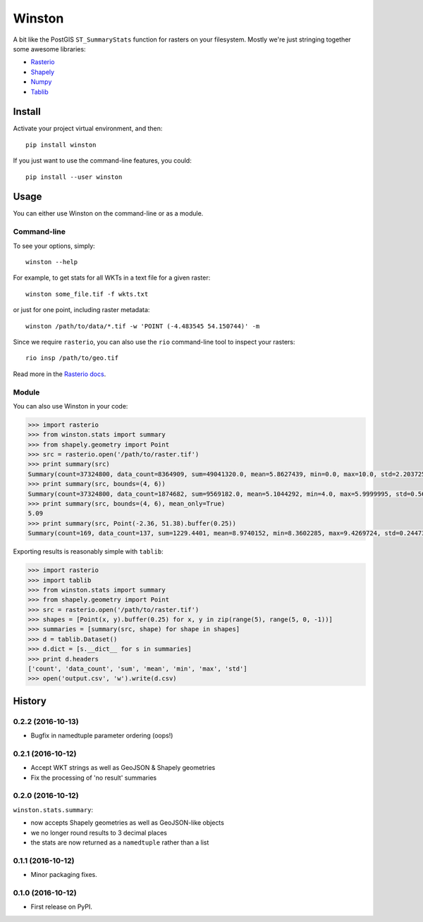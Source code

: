 =======
Winston
=======


.. image:: https://img.shields.io/pypi/v/winston.svg
    :target: https://pypi.python.org/pypi/winston
    :alt: Latest Release

.. image:: https://pyup.io/repos/github/maplecroft/winston/shield.svg
    :target: https://pyup.io/repos/github/maplecroft/winston/
    :alt: Updates

.. image:: https://pyup.io/repos/github/maplecroft/winston/python-3-shield.svg
    :target: https://pyup.io/repos/github/maplecroft/winston/
    :alt: Python 3


A bit like the PostGIS ``ST_SummaryStats`` function for rasters on your filesystem.
Mostly we're just stringing together some awesome libraries:

- `Rasterio`_
- `Shapely`_
- `Numpy`_
- `Tablib`_


Install
=======

Activate your project virtual environment, and then::

    pip install winston

If you just want to use the command-line features, you could::

    pip install --user winston


Usage
=====

You can either use Winston on the command-line or as a module.

Command-line
------------

To see your options, simply::

    winston --help

For example, to get stats for all WKTs in a text file for a given raster::

    winston some_file.tif -f wkts.txt

or just for one point, including raster metadata::

    winston /path/to/data/*.tif -w 'POINT (-4.483545 54.150744)' -m

Since we require ``rasterio``, you can also use the ``rio`` command-line tool to inspect your rasters::

    rio insp /path/to/geo.tif

Read more in the `Rasterio docs`_.

.. _`Rasterio`: https://mapbox.github.io/rasterio/
.. _`Shapely`: http://toblerity.org/shapely/manual.html
.. _`Numpy`: http://docs.scipy.org/doc/numpy/
.. _`Tablib`: http://docs.python-tablib.org/en/latest/
.. _`Rasterio docs`: https://mapbox.github.io/rasterio/

Module
------

You can also use Winston in your code:

.. code-block:: pycon

    >>> import rasterio
    >>> from winston.stats import summary
    >>> from shapely.geometry import Point
    >>> src = rasterio.open('/path/to/raster.tif')
    >>> print summary(src)
    Summary(count=37324800, data_count=8364909, sum=49041320.0, mean=5.8627439, min=0.0, max=10.0, std=2.2037256)
    >>> print summary(src, bounds=(4, 6))
    Summary(count=37324800, data_count=1874682, sum=9569182.0, mean=5.1044292, min=4.0, max=5.9999995, std=0.56939822)
    >>> print summary(src, bounds=(4, 6), mean_only=True)
    5.09
    >>> print summary(src, Point(-2.36, 51.38).buffer(0.25))
    Summary(count=169, data_count=137, sum=1229.4401, mean=8.9740152, min=8.3602285, max=9.4269724, std=0.24473859)

Exporting results is reasonably simple with ``tablib``:

.. code-block:: pycon

    >>> import rasterio
    >>> import tablib
    >>> from winston.stats import summary
    >>> from shapely.geometry import Point
    >>> src = rasterio.open('/path/to/raster.tif')
    >>> shapes = [Point(x, y).buffer(0.25) for x, y in zip(range(5), range(5, 0, -1))]
    >>> summaries = [summary(src, shape) for shape in shapes]
    >>> d = tablib.Dataset()
    >>> d.dict = [s.__dict__ for s in summaries]
    >>> print d.headers
    ['count', 'data_count', 'sum', 'mean', 'min', 'max', 'std']
    >>> open('output.csv', 'w').write(d.csv)



History
=======

0.2.2 (2016-10-13)
------------------

* Bugfix in namedtuple parameter ordering (oops!)

0.2.1 (2016-10-12)
------------------

* Accept WKT strings as well as GeoJSON & Shapely geometries
* Fix the processing of 'no result' summaries

0.2.0 (2016-10-12)
------------------

``winston.stats.summary``:

* now accepts Shapely geometries as well as GeoJSON-like objects
* we no longer round results to 3 decimal places
* the stats are now returned as a ``namedtuple`` rather than a list

0.1.1 (2016-10-12)
------------------

* Minor packaging fixes.

0.1.0 (2016-10-12)
------------------

* First release on PyPI.


